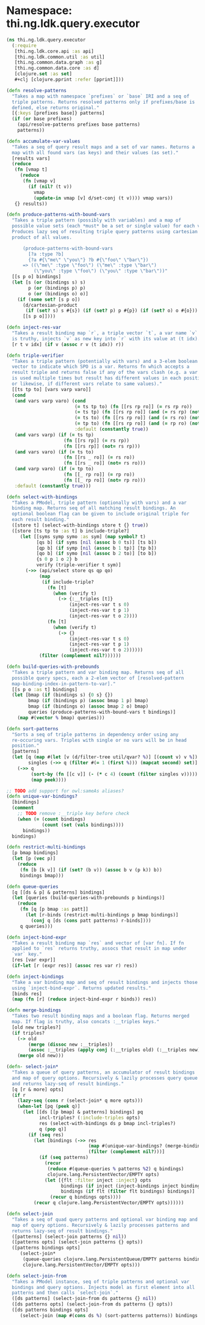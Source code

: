 #+SEQ_TODO:       TODO(t) INPROGRESS(i) WAITING(w@) | DONE(d) CANCELED(c@)
#+TAGS:           Write(w) Update(u) Fix(f) Check(c) noexport(n)
#+EXPORT_EXCLUDE_TAGS: noexport

* Namespace: thi.ng.ldk.query.executor
#+BEGIN_SRC clojure :tangle ../babel/src/cljx/thi/ng/ldk/query/executor.cljx :mkdirp yes :padline no
  (ns thi.ng.ldk.query.executor
    (:require
     [thi.ng.ldk.core.api :as api]
     [thi.ng.ldk.common.util :as util]
     [thi.ng.common.data.graph :as g]
     [thi.ng.common.data.core :as d]
     [clojure.set :as set]
     ,#+clj [clojure.pprint :refer [pprint]]))
  
  (defn resolve-patterns
    "Takes a map with namespace `prefixes` or `base` IRI and a seq of
    triple patterns. Returns resolved patterns only if prefixes/base is
    defined, else returns original."
    [{:keys [prefixes base]} patterns]
    (if (or base prefixes)
      (api/resolve-patterns prefixes base patterns)
      patterns))
  
  (defn accumulate-var-values
    "Takes a seq of query result maps and a set of var names. Returns a
    map with all found vars (as keys) and their values (as set)."
    [results vars]
    (reduce
     (fn [vmap t]
       (reduce
        (fn [vmap v]
          (if (nil? (t v))
            vmap
            (update-in vmap [v] d/set-conj (t v)))) vmap vars))
     {} results))
  
  (defn produce-patterns-with-bound-vars
    "Takes a triple pattern (possibly with variables) and a map of
    possible value sets (each *must* be a set or single value) for each var.
    Produces lazy seq of resulting triple query patterns using cartesian
    product of all values.
  
        (produce-patterns-with-bound-vars
          [?a :type ?b]
          {?a #{\"me\" \"you\"} ?b #{\"foo\" \"bar\"})
        => ((\"me\" :type \"foo\") (\"me\" :type \"bar\")
            (\"you\" :type \"foo\") (\"you\" :type \"bar\"))"
    [[s p o] bindings]
    (let [s (or (bindings s) s)
          p (or (bindings p) p)
          o (or (bindings o) o)]
      (if (some set? [s p o])
        (d/cartesian-product
         (if (set? s) s #{s}) (if (set? p) p #{p}) (if (set? o) o #{o}))
        [[s p o]])))
  
  (defn inject-res-var
    "Takes a result binding map `r`, a triple vector `t`, a var name `v` and an index. If `v`
    is truthy, injects `v` as new key into `r` with its value at (t idx)."
    [r t v idx] (if v (assoc r v (t idx)) r))
  
  (defn triple-verifier
    "Takes a triple pattern (potentially with vars) and a 3-elem boolean
    vector to indicate which SPO is a var. Returns fn which accepts a
    result triple and returns false if any of the vars clash (e.g. a var
    is used multiple times but result has different values in each position
    or likewise, if different vars relate to same values)."
    [[ts tp to] [vars varp varo]]
    (cond
     (and vars varp varo) (cond
                           (= ts tp to) (fn [[rs rp ro]] (= rs rp ro))
                           (= ts tp) (fn [[rs rp ro]] (and (= rs rp) (not= rs ro)))
                           (= ts to) (fn [[rs rp ro]] (and (= rs ro) (not= rs rp)))
                           (= tp to) (fn [[rs rp ro]] (and (= rp ro) (not= rs rp)))
                           :default (constantly true))
     (and vars varp) (if (= ts tp)
                       (fn [[rs rp]] (= rs rp))
                       (fn [[rs rp]] (not= rs rp)))
     (and vars varo) (if (= ts to)
                       (fn [[rs _ ro]] (= rs ro))
                       (fn [[rs _ ro]] (not= rs ro)))
     (and varp varo) (if (= tp to)
                       (fn [[_ rp ro]] (= rp ro))
                       (fn [[_ rp ro]] (not= rp ro)))
     :default (constantly true)))
  
  (defn select-with-bindings
    "Takes a PModel, triple pattern (optionally with vars) and a var
    binding map. Returns seq of all matching result bindings. An
    optional boolean flag can be given to include original triple for
    each result binding."
    ([store t] (select-with-bindings store t {} true))
    ([store [ts tp to :as t] b include-triple?]
       (let [[syms symp symo :as sym] (map symbol? t)
             [qs b] (if syms [nil (assoc b 0 ts)] [ts b])
             [qp b] (if symp [nil (assoc b 1 tp)] [tp b])
             [qo b] (if symo [nil (assoc b 2 to)] [to b])
             {s 0 p 1 o 2} b
             verify (triple-verifier t sym)]
         (->> (api/select store qs qp qo)
              (map
               (if include-triple?
                 (fn [t]
                   (when (verify t)
                     (-> {:__triples [t]}
                         (inject-res-var t s 0)
                         (inject-res-var t p 1)
                         (inject-res-var t o 2))))
                 (fn [t]
                   (when (verify t)
                     (-> {}
                         (inject-res-var t s 0)
                         (inject-res-var t p 1)
                         (inject-res-var t o 2))))))
              (filter (complement nil?))))))
  
  (defn build-queries-with-prebounds
    "Takes a triple pattern and var binding map. Returns seq of all
    possible query specs, each a 2-elem vector of [resolved-pattern
    map-binding-index-in-pattern-to-var]."
    [[s p o :as t] bindings]
    (let [bmap (if (bindings s) {0 s} {})
          bmap (if (bindings p) (assoc bmap 1 p) bmap)
          bmap (if (bindings o) (assoc bmap 2 o) bmap)
          queries (produce-patterns-with-bound-vars t bindings)]
      (map #(vector % bmap) queries)))
  
  (defn sort-patterns
    "Sorts a seq of triple patterns in dependency order using any
    re-occuring vars. Triples with single or no vars will be in head
    position."
    [patterns]
    (let [q (map #(let [v (d/filter-tree util/qvar? %)] [(count v) v %]) patterns)
          singles (->> q (filter #(= 1 (first %))) (mapcat second) set)]
      (->> q
           (sort-by (fn [[c v]] (- (* c 4) (count (filter singles v)))))
           (map peek))))
  
  ;; TODO add support for owl:sameAs aliases?
  (defn unique-var-bindings?
    [bindings]
    (comment
      ;; TODO remove :__triple key before check
      (when (= (count bindings)
               (count (set (vals bindings))))
        bindings))
    bindings)
  
  (defn restrict-multi-bindings
    [p bmap bindings]
    (let [p (vec p)]
      (reduce
       (fn [b [k v]] (if (set? (b v)) (assoc b v (p k)) b))
       bindings bmap)))
  
  (defn queue-queries
    [q [[ds & p] & patterns] bindings]
    (let [queries (build-queries-with-prebounds p bindings)]
      (reduce
       (fn [q [p bmap :as patt]]
         (let [r-binds (restrict-multi-bindings p bmap bindings)]
           (conj q [ds (cons patt patterns) r-binds])))
       q queries)))
  
  (defn inject-bind-expr
    "Takes a result binding map `res` and vector of [var fn]. If fn
    applied to `res` returns truthy, assocs that result in map under
    `var` key."
    [res [var expr]]
    (if-let [r (expr res)] (assoc res var r) res))
  
  (defn inject-bindings
    "Take a var binding map and seq of result bindings and injects those
    using `inject-bind-expr`. Returns updated results."
    [binds res]
    (map (fn [r] (reduce inject-bind-expr r binds)) res))
  
  (defn merge-bindings
    "Takes two result binding maps and a boolean flag. Returns merged
    map. If flag is truthy, also concats :__triples keys."
    [old new triples?]
    (if triples?
      (-> old
          (merge (dissoc new :__triples))
          (assoc :__triples (apply conj (:__triples old) (:__triples new))))
      (merge old new)))
  
  (defn- select-join*
    "Takes a queue of query patterns, an accumulator of result bindings
    and map of query options. Recursively & lazily processes query queue
    and returns lazy-seq of result bindings."
    [q [r & more] opts]
    (if r
      (lazy-seq (cons r (select-join* q more opts)))
      (when-let [pq (peek q)]
        (let [[ds [[p bmap] & patterns] bindings] pq
              incl-triples? (:include-triples opts)
              res (select-with-bindings ds p bmap incl-triples?)
              q (pop q)]
          (if (seq res)
            (let [bindings (->> res
                                (map #(unique-var-bindings? (merge-bindings bindings % incl-triples?)))
                                (filter (complement nil?)))]
              (if (seq patterns)
                (recur
                 (reduce #(queue-queries % patterns %2) q bindings)
                 clojure.lang.PersistentVector/EMPTY opts)
                (let [{flt :filter inject :inject} opts
                      bindings (if inject (inject-bindings inject bindings) bindings)
                      bindings (if flt (filter flt bindings) bindings)]
                  (recur q bindings opts))))
            (recur q clojure.lang.PersistentVector/EMPTY opts))))))
  
  (defn select-join
    "Takes a seq of quad query patterns and optional var binding map and
    map of query options. Recursively & lazily processes patterns and
    returns lazy-seq of result bindings."
    ([patterns] (select-join patterns {} nil))
    ([patterns opts] (select-join patterns {} opts))
    ([patterns bindings opts]
       (select-join*
        (queue-queries clojure.lang.PersistentQueue/EMPTY patterns bindings)
        clojure.lang.PersistentVector/EMPTY opts)))
  
  (defn select-join-from
    "Takes a PModel instance, seq of triple patterns and optional var
    bindings and query options. Injects model as first element into all
    patterns and then calls `select-join`."
    ([ds patterns] (select-join-from ds patterns {} nil))
    ([ds patterns opts] (select-join-from ds patterns {} opts))
    ([ds patterns bindings opts]
       (select-join (map #(cons ds %) (sort-patterns patterns)) bindings opts)))
#+END_SRC

